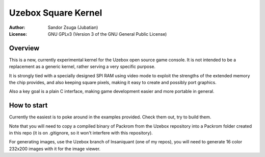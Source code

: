 
Uzebox Square Kernel
==============================================================================


:Author:   Sandor Zsuga (Jubatian)
:License:  GNU GPLv3 (Version 3 of the GNU General Public License)




Overview
------------------------------------------------------------------------------


This is a new, currently experimental kernel for the Uzebox open source game
console. It is not intended to be a replacement as a generic kernel, rather
serving a very specific purpose.

It is strongly tied with a specially designed SPI RAM using video mode to
exploit the strengths of the extended memory the chip provides, and also
keeping square pixels, making it easy to create and possibly port graphics.

Also a key goal is a plain C interface, making game development easier and
more portable in general.




How to start
------------------------------------------------------------------------------


Currently the easiest is to poke around in the examples provided. Check them
out, try to build them.

Note that you will need to copy a compiled binary of Packrom from the Uzebox
repository into a Packrom folder created in this repo (it is on .gitignore,
so it won't interfere with this repository).

For generating images, use the Uzebox branch of Insaniquant (one of my repos),
you will need to generate 16 color 232x200 images with it for the image
viewer.
